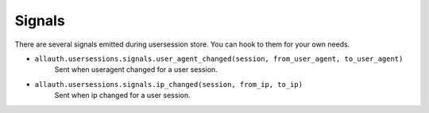 Signals
=======

There are several signals emitted during usersession store. You can
hook to them for your own needs.


- ``allauth.usersessions.signals.user_agent_changed(session, from_user_agent, to_user_agent)``
    Sent when useragent changed for a user session.

- ``allauth.usersessions.signals.ip_changed(session, from_ip, to_ip)``
    Sent when ip changed for a user session.
